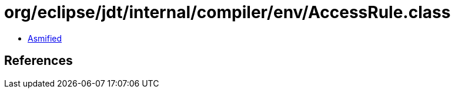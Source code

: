 = org/eclipse/jdt/internal/compiler/env/AccessRule.class

 - link:AccessRule-asmified.java[Asmified]

== References


